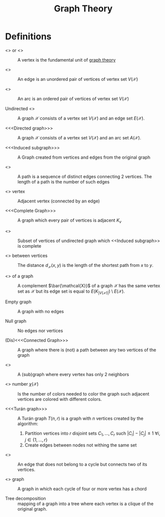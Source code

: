 :PROPERTIES:
:ID:       e9766a59-fd79-4be1-8a46-387c852c22f0
:END:
#+title: Graph Theory
#+OPTIONS: todo:nil num:nil timestamp:nil author:nil

* Definitions

-  <<<Vertex>>> or <<<node>>> ::
  A vertex is the fundamental unit of _graph theory_


-  <<<Edge>>> ::
  An edge is an unordered pair of vertices of vertex set $V(\mathcal{X})$


-  <<<Arc>>> ::
  An arc is an ordered pair of vertices of vertex set $V(\mathcal{X})$


- Undirected <<<graph>>> ::
  A graph $\mathcal{X}$ consists of a vertex set $V(\mathcal{X})$ and an edge set $E(\mathcal{X})$.


- <<<Directed graph>>> ::
  A graph $\mathcal{X}$ consists of a vertex set $V(\mathcal{X})$ and an arc set $A(\mathcal{X})$.


- <<<Induced subgraph>>> ::
  A Graph created from vertices and edge​s from the original graph


- <<<Path>>> ::
  A path is a sequence of distinct edge​s connecting 2 vertices.
  The length of a path is the number of such edge​s


- <<<Neighbor>>> vertex ::
  Adjacent vertex (connected by an edge)


- <<<Complete Graph>>> ::
  A graph which every pair of vertices is adjacent $K_v$


- <<<Clique>>> ::
  Subset of vertices of undirected graph which <<Induced subgraph>> is complete


- <<<Distance>>> between vertices ::
  The distance $d_\mathcal{X}(x,y)$ is the length of the shortest path from $x$ to $y$.


- <<<Complement>>> of a graph ::
  A complement $\bar{\mathcal{X}}$ of a graph $\mathcal{X}$ has the same vertex set as $\mathcal{X}$ but its edge set is equal to $E(K_{|V(\mathcal{X})|})\setminus E(\mathcal{X})$.


- Empty graph ::
  A graph with no edge​s


- Null graph ::
  No edge​s nor vertices


- (Dis)<<<Connected Graph>>> ::
  A graph where there is (not) a path between any two vertices of the graph

- <<<Cycle>>> ::
  A (sub)graph where every vertex has only 2 neighbors

- <<<Chromatic>>> number $\chi(\mathcal{X})$ ::
  Is the number of colors needed to color the graph such adjacent vertices are colored with different colors.

- <<<Turán graph>>> ::
    A Turán graph $T(n,r)$ is a graph with $n$ vertices created by the algorithm:
     1. Partition vertices into $r$ disjoint sets $C_1,\dots,C_r$ such $|C_i|-|C_j|\leq1$ $\forall i,j \in\{1,\dots,r\}$
     2. Create edge​s between nodes not withing the same set

- <<<Chord>>> ::
    An edge that does not belong to a cycle but connects two of its vertices.

- <<<Chordal>>> graph ::
  A graph in which each cycle of four or more vertex has a chord

- Tree decomposition ::
    mapping of a graph into a tree where each vertex is a clique of the original graph.

